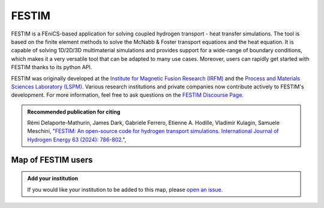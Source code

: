 .. FESTIM documentation master file, created by
   sphinx-quickstart on Thu Jul 28 11:09:03 2022.
   You can adapt this file completely to your liking, but it should at least
   contain the root `toctree` directive.

FESTIM
======

FESTIM is a FEniCS-based application for solving coupled hydrogen transport - heat transfer simulations.
The tool is based on the finite element methods to solve the McNabb & Foster transport equations and the heat equation.
It is capable of solving 1D/2D/3D multimaterial simulations and provides support for a wide-range of boundary conditions, which makes it a very versatile tool that can be adapted to many use cases.
Moreover, users can rapidly get started with FESTIM thanks to its python API.

FESTIM was originally developed at the `Institute for Magnetic Fusion Research (IRFM) <https://irfm.cea.fr/en/index.php>`_ and the `Process and Materials Sciences Laboratory (LSPM) <https://www.lspm.cnrs.fr/en/home/>`_.
Various research institutions and private companies now contribute actively to FESTIM's development.
For more information, feel free to ask questions on the `FESTIM Discourse Page <https://festim.discourse.group/>`_.


.. admonition:: Recommended publication for citing
   :class: tip

   Rémi Delaporte-Mathurin, James Dark, Gabriele Ferrero, Etienne A. Hodille, Vladimir Kulagin, Samuele Meschini,
   "`FESTIM: An open-source code for hydrogen transport simulations.
   International Journal of Hydrogen Energy 63 (2024): 786-802. <https://doi.org/10.1016/j.ijhydene.2024.03.184>`_",

Map of FESTIM users
-------------------

.. raw:: html

   <iframe src="_static/map.html" width="800" height="600"></iframe>


.. admonition:: Add your institution

   If you would like your institution to be added to this map, please `open an issue <https://github.com/festim-dev/FESTIM/issues/new/choose>`_.